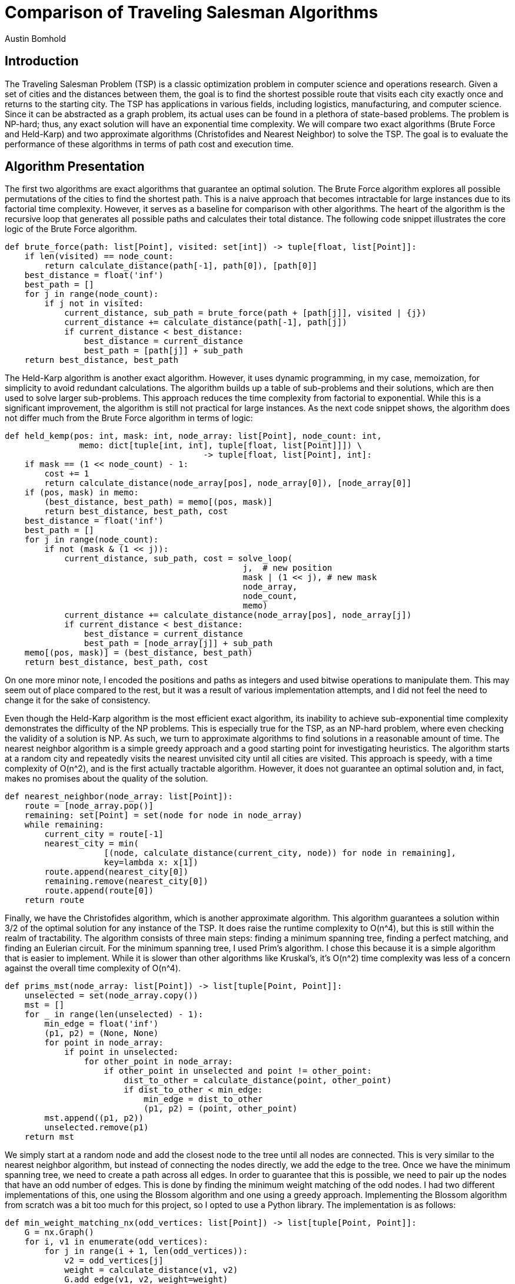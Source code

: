 = Comparison of Traveling Salesman Algorithms
Austin Bomhold
:pdf-folio-placement: footer
:pdf-themesdir: theme
:pdf-fontsdir: theme/fonts
:iconsdir: theme/icons
:pdf-theme: tutorial.yml
:sourcedir: src
:title-page:

== Introduction

The Traveling Salesman Problem (TSP) is a classic optimization problem in computer science and operations research.
Given a set of cities and the distances between them, the goal is to find the shortest possible route that visits each city exactly once and returns to the starting city.
The TSP has applications in various fields, including logistics, manufacturing, and computer science.
Since it can be abstracted as a graph problem, its actual uses can be found in a plethora of state-based problems.
The problem is NP-hard; thus, any exact solution will have an exponential time complexity.
We will compare two exact algorithms (Brute Force and Held-Karp) and two approximate algorithms (Christofides and Nearest Neighbor) to solve the TSP.
The goal is to evaluate the performance of these algorithms in terms of path cost and execution time.

== Algorithm Presentation

The first two algorithms are exact algorithms that guarantee an optimal solution.
The Brute Force algorithm explores all possible permutations of the cities to find the shortest path.
This is a naive approach that becomes intractable for large instances due to its factorial time complexity.
However, it serves as a baseline for comparison with other algorithms.
The heart of the algorithm is the recursive loop that generates all possible paths and calculates their total distance.
The following code snippet illustrates the core logic of the Brute Force algorithm.

[source%autofit,python]
----
def brute_force(path: list[Point], visited: set[int]) -> tuple[float, list[Point]]:
    if len(visited) == node_count:
        return calculate_distance(path[-1], path[0]), [path[0]]
    best_distance = float('inf')
    best_path = []
    for j in range(node_count):
        if j not in visited:
            current_distance, sub_path = brute_force(path + [path[j]], visited | {j})
            current_distance += calculate_distance(path[-1], path[j])
            if current_distance < best_distance:
                best_distance = current_distance
                best_path = [path[j]] + sub_path
    return best_distance, best_path
----

The Held-Karp algorithm is another exact algorithm.
However, it uses dynamic programming, in my case, memoization, for simplicity to avoid redundant calculations.
The algorithm builds up a table of sub-problems and their solutions, which are then used to solve larger sub-problems.
This approach reduces the time complexity from factorial to exponential.
While this is a significant improvement, the algorithm is still not practical for large instances.
As the next code snippet shows, the algorithm does not differ much from the Brute Force algorithm in terms of logic:

[source%autofit,python]
----
def held_kemp(pos: int, mask: int, node_array: list[Point], node_count: int,
               memo: dict[tuple[int, int], tuple[float, list[Point]]]) \
                                        -> tuple[float, list[Point], int]:
    if mask == (1 << node_count) - 1:
        cost += 1
        return calculate_distance(node_array[pos], node_array[0]), [node_array[0]]
    if (pos, mask) in memo:
        (best_distance, best_path) = memo[(pos, mask)]
        return best_distance, best_path, cost
    best_distance = float('inf')
    best_path = []
    for j in range(node_count):
        if not (mask & (1 << j)):
            current_distance, sub_path, cost = solve_loop(
                                                j,  # new position
                                                mask | (1 << j), # new mask
                                                node_array,
                                                node_count,
                                                memo)
            current_distance += calculate_distance(node_array[pos], node_array[j])
            if current_distance < best_distance:
                best_distance = current_distance
                best_path = [node_array[j]] + sub_path
    memo[(pos, mask)] = (best_distance, best_path)
    return best_distance, best_path, cost
----

On one more minor note, I encoded the positions and paths as integers and used bitwise operations to manipulate them.
This may seem out of place compared to the rest, but it was a result of various implementation attempts, and I did not feel the need to change it for the sake of consistency.

Even though the Held-Karp algorithm is the most efficient exact algorithm, its inability to achieve sub-exponential time complexity demonstrates the difficulty of the NP problems.
This is especially true for the TSP, as an NP-hard problem, where even checking the validity of a solution is NP.
As such, we turn to approximate algorithms to find solutions in a reasonable amount of time.
The nearest neighbor algorithm is a simple greedy approach and a good starting point for investigating heuristics.
The algorithm starts at a random city and repeatedly visits the nearest unvisited city until all cities are visited.
This approach is speedy, with a time complexity of O(n^2), and is the first actually tractable algorithm.
However, it does not guarantee an optimal solution and, in fact, makes no promises about the quality of the solution.

[source%autofit,python]
----
def nearest_neighbor(node_array: list[Point]):
    route = [node_array.pop()]
    remaining: set[Point] = set(node for node in node_array)
    while remaining:
        current_city = route[-1]
        nearest_city = min(
                    [(node, calculate_distance(current_city, node)) for node in remaining],
                    key=lambda x: x[1])
        route.append(nearest_city[0])
        remaining.remove(nearest_city[0])
        route.append(route[0])
    return route
----

Finally, we have the Christofides algorithm, which is another approximate algorithm.
This algorithm guarantees a solution within 3/2 of the optimal solution for any instance of the TSP.
It does raise the runtime complexity to O(n^4), but this is still within the realm of tractability.
The algorithm consists of three main steps: finding a minimum spanning tree, finding a perfect matching, and finding an Eulerian circuit.
For the minimum spanning tree, I used Prim's algorithm.
I chose this because it is a simple algorithm that is easier to implement.
While it is slower than other algorithms like Kruskal's, it's O(n^2) time complexity was less of a concern against the overall time complexity of O(n^4).

[source%autofit,python]
----
def prims_mst(node_array: list[Point]) -> list[tuple[Point, Point]]:
    unselected = set(node_array.copy())
    mst = []
    for _ in range(len(unselected) - 1):
        min_edge = float('inf')
        (p1, p2) = (None, None)
        for point in node_array:
            if point in unselected:
                for other_point in node_array:
                    if other_point in unselected and point != other_point:
                        dist_to_other = calculate_distance(point, other_point)
                        if dist_to_other < min_edge:
                            min_edge = dist_to_other
                            (p1, p2) = (point, other_point)
        mst.append((p1, p2))
        unselected.remove(p1)
    return mst
----

We simply start at a random node and add the closest node to the tree until all nodes are connected.
This is very similar to the nearest neighbor algorithm, but instead of connecting the nodes directly, we add the edge to the tree.
Once we have the minimum spanning tree, we need to create a path across all edges.
In order to guarantee that this is possible, we need to pair up the nodes that have an odd number of edges.
This is done by finding the minimum weight matching of the odd nodes.
I had two different implementations of this, one using the Blossom algorithm and one using a greedy approach.
Implementing the Blossom algorithm from scratch was a bit too much for this project, so I opted to use a Python library.
The implementation is as follows:

[source%autofit,python]
----
def min_weight_matching_nx(odd_vertices: list[Point]) -> list[tuple[Point, Point]]:
    G = nx.Graph()
    for i, v1 in enumerate(odd_vertices):
        for j in range(i + 1, len(odd_vertices)):
            v2 = odd_vertices[j]
            weight = calculate_distance(v1, v2)
            G.add_edge(v1, v2, weight=weight)
    matching = nx.min_weight_matching(G)
    return list(matching)
----

The problem with this is that I am tracking the runtime of these algorithms via a custom distance function and the library does not allow for this or any other way to track the internal calculations.
Thus, I also implemented a greedy approach that will allow me to track the runtime.
It is less efficient, so it won't have the expected runtime or path cost, but it is a good approximation for comparison.

[source%autofit,python]
----
def min_weight_matching(odd_vertices: list[Point]) -> list[tuple[Point, Point]]:
    matching = []
    unmatched = odd_vertices.copy()
    while unmatched:
        min_dist = float('inf')
        min_pair = None
        for (index, p1) in enumerate(unmatched):
            for j in range(index + 1, len(unmatched)):
                p2 = unmatched[j]
                dist_to_p2 = calculate_distance(p1, p2)
                if dist_to_p2 < min_dist:
                    min_dist = dist_to_p2
                    min_pair = (p1, p2)

        if min_pair:
            matching.append(min_pair)
            unmatched.remove(min_pair[0])
            unmatched.remove(min_pair[1])
        else:
            break
    return matching
----

Once we have the minimum weight matching, we can combine the minimum spanning tree and the matching edges.
This will give us a graph with all nodes having an even number of edges and allow us to find an Eulerian circuit.
An Eulerian circuit is a path that visits every edge exactly once and returns to the starting node.
We start with by grouping the edges into nodes and then starting at the node with the most edges.
We then traverse the graph, removing the connection nodes from each edge as we go.

[source%autofit,python]
----
def find_complete_path(edges: list, node_array: list[Point]) -> list[Point]:
    connected_nodes = {nodes: [] for nodes in node_array}
    for (node_one, node_two) in edges:
        connected_nodes[node_one].append(node_two)
        connected_nodes[node_two].append(node_one)
    start_node = max(connected_nodes, key=lambda x: len(connected_nodes[x]))
    stack = [start_node]
    complete_path = []
    while stack:
        current_node = stack.pop()
        complete_path.append(current_node)
        for neighboring_node in connected_nodes[current_node]:
            if current_node in connected_nodes[neighboring_node]:
                connected_nodes[neighboring_node].remove(current_node)
            if connected_nodes[neighboring_node]:
                stack.append(neighboring_node)
    return complete_path
----

Finally, we have a complete path that visits every edge exactly once.
All that is left is to remove the duplicates from the path.
This is done by traversing the path and adding each node to a list if it is not already in the list.
Then, finish by appending the starting node to the end of the list.
This will give us the final path that visits every node exactly once and returns to the starting node.

[source%autofit,python]
----

def trim_path(completed_path: list[Point]) -> list[Point]:
    trimmed_path = []
    visited = set()
    for node in completed_path:
        if node not in visited:
            trimmed_path.append(node)
            visited.add(node)
    trimmed_path.append(trimmed_path[0])
    return trimmed_path
----

== Experimental Design

The goal of this project is to compare the solutions of four TSP algorithms: Brute Force, Held-Karp, Nearest Neighbor, and Christofides.
During the test, I aim to evaluate both the accuracy of the path and the calculations required.
To judge the accuracy of the path, I will look at the spread of the path costs across 1000 consistent instances.
Each instance will have the same number of nodes, fourteen, but the positions of the nodes will be randomly generated and guaranteed to be unique.
The idea is to then compare the spread of the approximations to the spread of the optimal path costs using the Held-Karp algorithm as a baseline.
This will tell us what the expected variation in path costs is for an exact solution and hopefully give us a better understanding of the quality of the approximations.

I will also compare the accuracy of the two different minimum weight matching implementations in the Christofides algorithm.
These are the Blossom algorithm provided by the Networkx library and the greedy approach I implemented.
To evaluate the runtime of the algorithms, I will measure the amount of calls to the distance function.
Each algorithm implements the same distance function provided by the graph script.
This ensures that the calculations are consistent across all algorithms.
Interestingly, during testing, I often used a pre-calculated distance matrix to speed up the computations allowing me to test more instances in a shorter amount of time while still maintaining the consistency of the calculations.
As the function is used as a counter, even if the distance is pre-calculated, the counter will still increment.

[source%autofit,python]
----
def calculate_distance(point1, point2) -> float:
    global calculations
    calculations += 1
    p1_x, p1_y = point1
    p2_x, p2_y = point2
    return math.sqrt(
        math.pow(p1_x - p2_x, 2) +
        math.pow(p1_y - p2_y, 2))
----

There are a couple of differences between the runtime test and the accuracy test.
First, the runtime test will use random test instances and apply them to each of the algorithms.
Second, the runtime test will track the worst result of all test instances, whereas the accuracy test will focus on the spread of the results.
This will give us an idea of the upper bound of the runtime for each algorithm, which is more advantageous for practical applications.
In contrast to the accuracy test, which will use instances of the same size, the runtime test will use instances of increasing size, from 4 to 13 nodes.
In the accuracy test, we want to see how the algorithms perform on consistent instances, while in the runtime test, we want to see how the algorithms scale with the number of nodes.
Finally, the runtime test will only run ten instances per algorithm per 100 runs, while the accuracy test will run 1000 instances per algorithm during a single run.
In total, this should give us two different perspectives on the performance of the algorithms.
Each has relatively good rigor and consistency while testing in different ways to paint a complete picture.

== Results

After running the experiments, including offloading some of the exponential calculations to a Google Colab instance, I was able to gather the following results.

image::{docdir}/data/runtime_comparison_plot.png[Runtime Comparison]

Firstly, the calculations are represented by the y-axis, and the number of nodes in the instance is represented by the x-axis.
The y-axis is scaled logarithmically to better visualize the exponential growth, and to keep with conventions, a base of 2 was chosen.
As we can see, each algorithm is represented by a different colored line.
Additionally, the graph includes three general runtime categories to help orient the viewer on the logarithmic scale.
These are the squared, cubed, and exponential time complexities, indicated by the grey dotted lines.
This brings us to the accuracy comparison.

image::{docdir}/data/accuracy_comparison_plot.png[Accuracy Comparison]

Here, a box plot is used to show the path costs spread by each algorithm.
Each of the approximate algorithms is compared to the optimal solution provided by the Held-Karp algorithm.
They are then displayed in order ---spread.
The y-axis represents each of the algorithms, and the x-axis represents the path cost.
Additionally, to compare the effect of the minimum weight matching implementation in the Christofides algorithm, the Blossom algorithm is compared to the greedy approach.
The implementation of the Christofides algorithm using the Blossom algorithm is notated as `Christofides_nx`, as it uses the networkx library.
The graph was left relatively simple to make it easier to pinpoint the critical figures represented in the box plot (median, IQR,...).

== Discussion

The runtime results were mostly in line with expectations.
The Brute Force algorithm was by far the slowest, with an exponential time complexity.
We expected this was going to happen, but it added validity to the testing process.
Similarly, the Held-Karp algorithm was the most efficient exact algorithm but still had a greater than exponential time complexity.
The approximate algorithms were much faster.

The Nearest Neighbor algorithm was the fastest, with a time complexity of O(n^2).
This one was interesting as it is increasingly fast as the number of nodes increases and has plenty of room for optimization.
I think that for practical applications, there is an effective and relatively simple solution that lies somewhere between the Nearest Neighbor and Christofides algorithms.
Finally, the Christofides algorithm was the slowest of the approximate algorithm and was the only one to have an unexpected time complexity.
The time complexity was expected to be O(n^4) but was actually O(n^3).
I believe this was due to the implementation of minimum weight matching.
As mentioned earlier, the runtime test utilized a ready approach to the minimum weight matching problem in the Christofides algorithm.
The greedy approach was around a factor of n faster than computing an optimal solution and considerably less complex.

Unlike with the runtime test, I didn't have much in the way of expectations for the accuracy test.
I knew that the Christofides algorithm was supposed to be at most 3/2 times the optimal solution.
I also thought the Nearest Neighbor algorithm was going to be the worst, though I didn't know by how much.
After some initial struggles where I seemed to have gotten my data mixed up, I was able to get reliable results.
In the end, however, the accuracy test provided some unexpected results.
Firstly, the Nearest Neighbor algorithm was far worse than I expected.
If you look at the box plot, you can see that even in the instances where all other algorithms were close to the optimal solution, the Nearest Neighbor algorithm was far off.
In fact, the minimum path cost of the Nearest Neighbor algorithm was close to 1.5 times the optimal solution's maximum path length.
Even more surprising was that, in some instances, the Nearest Neighbor algorithm seemed to generate a path that was twice the optimal solution.
Clearly, the Nearest Neighbor algorithm is not a good choice if accuracy is a concern.

This brings us to the Christofides algorithm.
The surprise here is just how little the Christofides algorithm deviated from the optimal solution.
The Christofides algorithm is much closer to the optimal solution than the nearest neighbor, which demonstrates why it was such an important algorithm.
Another notable revelation was just how insignificant the difference was between the minimum weight matching with greedy and Blossom implementations.
The greedy approach was a factor of n faster than expected, but the path cost was almost identical.
On top of that, the greedy approach to the minimum weight matching problem was much less complex than the Blossom algorithm.
There is one big caveat here, as the design of the test instances embedded an assumption that the triangle inequality would hold.
This is because the points were generated on a 2D plane, and the distance function was the Euclidean distance.
This is a valid assumption in a lot of cases.
However, given instances where the cost of traveling between two points is not symmetric, the Christofides algorithm would not be able to guarantee a solution within 3/2 of the optimal solution.

In conclusion, this project was a great exercise in algorithm implementation and testing.
I was able to implement four different algorithms to solve the TSP and compare their performance.
As well as practice with some of the ideas and concepts that were covered in the course.
I would say that I'm probably 80% satisfied with the results.
Given more time, I would try to remove this bias from my tests and see how the algorithms perform in a more general case, especially against the nearest neighbor algorithm.
Finally, I would have liked to track the runtime of the Blossom algorithm to see if I can confirm the missing factor of n.








